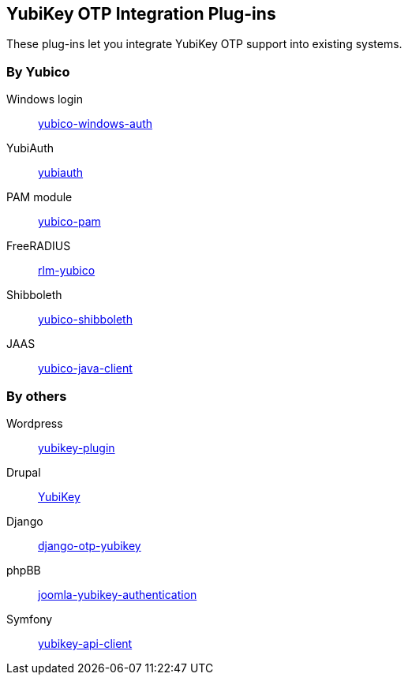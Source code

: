 == YubiKey OTP Integration Plug-ins
These plug-ins let you integrate YubiKey OTP support into existing systems.


=== By Yubico

Windows login:: link:/yubico-windows-auth[yubico-windows-auth]
YubiAuth:: link:/yubiauth[yubiauth]
PAM module:: link:/yubico-pam[yubico-pam]
FreeRADIUS:: link:/rlm-yubico[rlm-yubico]
Shibboleth:: https://github.com/Yubico/yubico-shibboleth-idp-multifactor-login-handler[yubico-shibboleth]
JAAS:: link:/yubico-java-client[yubico-java-client]


=== By others

Wordpress:: https://wordpress.org/plugins/yubikey-plugin/[yubikey-plugin] 
Drupal:: https://www.drupal.org/project/yubikey[YubiKey]
Django:: https://pypi.python.org/pypi/django-otp-yubikey[django-otp-yubikey]
phpBB:: https://github.com/Yubico/phpbb3_yubikey_login[joomla-yubikey-authentication]
Symfony:: https://packagist.org/packages/surfnet/yubikey-api-client-bundle[yubikey-api-client]
